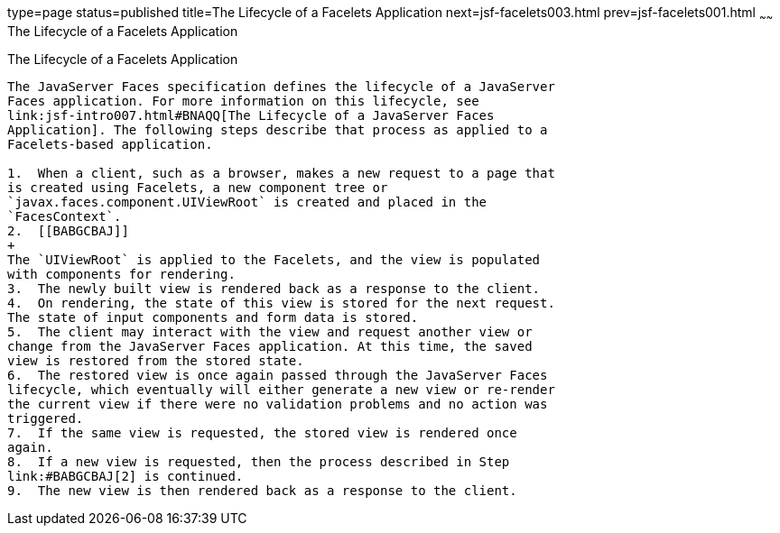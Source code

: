 type=page
status=published
title=The Lifecycle of a Facelets Application
next=jsf-facelets003.html
prev=jsf-facelets001.html
~~~~~~
The Lifecycle of a Facelets Application
=======================================

[[GIPRR]][[the-lifecycle-of-a-facelets-application]]

The Lifecycle of a Facelets Application
---------------------------------------

The JavaServer Faces specification defines the lifecycle of a JavaServer
Faces application. For more information on this lifecycle, see
link:jsf-intro007.html#BNAQQ[The Lifecycle of a JavaServer Faces
Application]. The following steps describe that process as applied to a
Facelets-based application.

1.  When a client, such as a browser, makes a new request to a page that
is created using Facelets, a new component tree or
`javax.faces.component.UIViewRoot` is created and placed in the
`FacesContext`.
2.  [[BABGCBAJ]]
+
The `UIViewRoot` is applied to the Facelets, and the view is populated
with components for rendering.
3.  The newly built view is rendered back as a response to the client.
4.  On rendering, the state of this view is stored for the next request.
The state of input components and form data is stored.
5.  The client may interact with the view and request another view or
change from the JavaServer Faces application. At this time, the saved
view is restored from the stored state.
6.  The restored view is once again passed through the JavaServer Faces
lifecycle, which eventually will either generate a new view or re-render
the current view if there were no validation problems and no action was
triggered.
7.  If the same view is requested, the stored view is rendered once
again.
8.  If a new view is requested, then the process described in Step
link:#BABGCBAJ[2] is continued.
9.  The new view is then rendered back as a response to the client.


